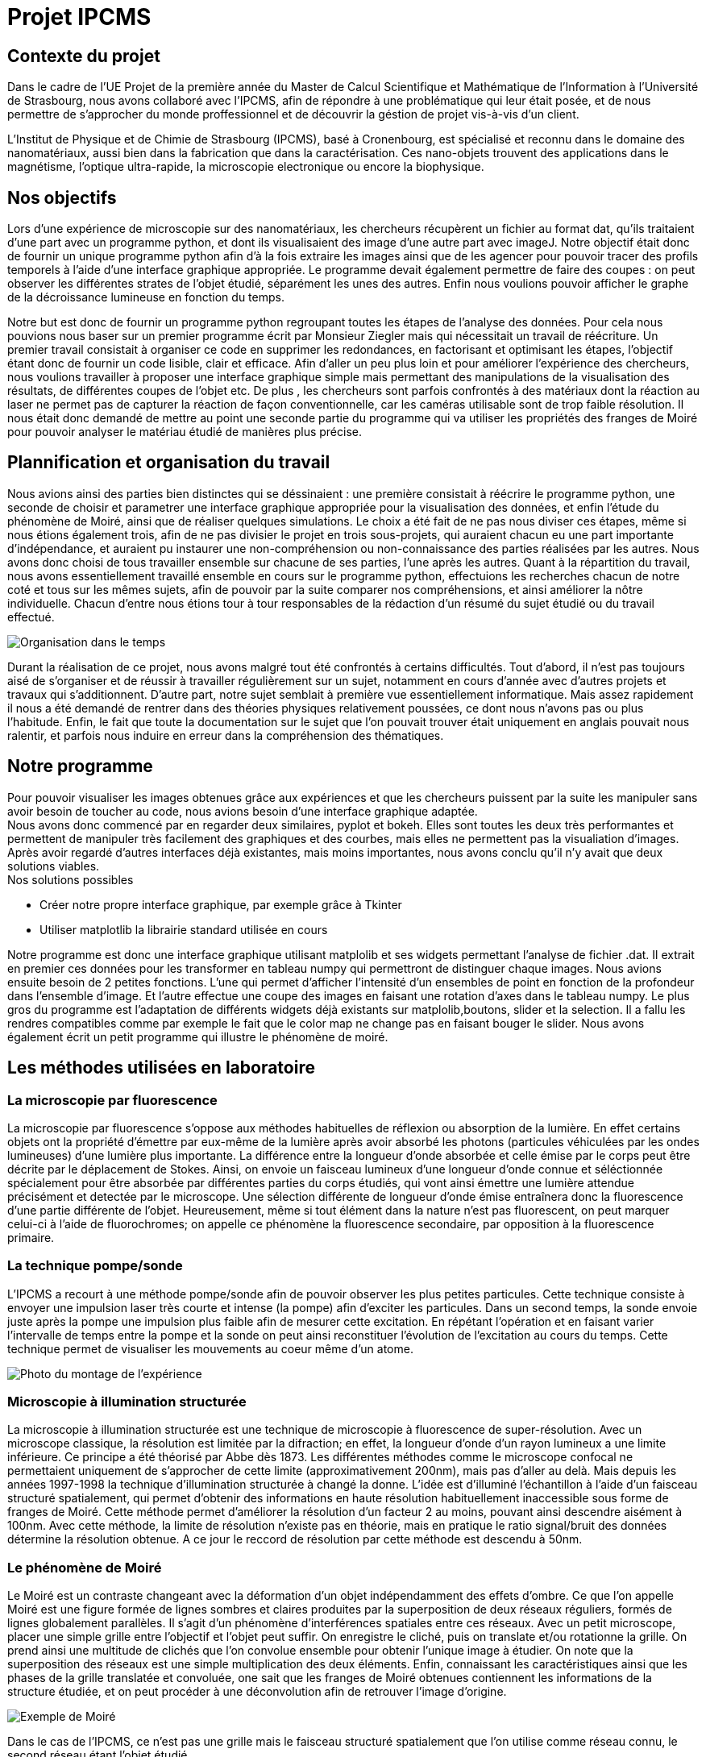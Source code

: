 = Projet IPCMS

:toc:

== Contexte du projet

Dans le cadre de l'UE Projet de la première année du Master de Calcul Scientifique et Mathématique de l'Information à l'Université de Strasbourg, nous avons collaboré avec l'IPCMS, afin de répondre à une problématique qui leur était posée, et de nous permettre de s'approcher du monde proffessionnel et de découvrir la géstion de projet vis-à-vis d'un client.

L'Institut de Physique et de Chimie de Strasbourg (IPCMS), basé à Cronenbourg, est spécialisé et reconnu dans le domaine des nanomatériaux, aussi bien dans la fabrication que dans la caractérisation. Ces nano-objets trouvent des applications dans le magnétisme, l'optique ultra-rapide, la microscopie electronique ou encore la biophysique.


== Nos objectifs

Lors d'une expérience de microscopie sur des nanomatériaux, les chercheurs récupèrent un fichier au format dat, qu'ils traitaient d'une part avec un programme python, et dont ils visualisaient des image d'une autre part avec imageJ. Notre objectif était donc de fournir un unique programme python afin d'à la fois extraire les images ainsi que de les agencer pour pouvoir tracer des profils temporels à l'aide d'une interface graphique appropriée. Le programme devait également permettre de faire des coupes : on peut observer les différentes strates de l'objet étudié, séparément les unes des autres. Enfin nous voulions pouvoir afficher le graphe de la décroissance lumineuse en fonction du temps.

Notre but est donc de fournir un programme python regroupant toutes les étapes de l'analyse des données. Pour cela nous pouvions nous baser sur un premier programme écrit par Monsieur Ziegler mais qui nécessitait un travail de réécriture. Un premier travail consistait à organiser ce code en supprimer les redondances, en factorisant et optimisant les étapes, l'objectif étant donc de fournir un code lisible, clair et efficace.
Afin d'aller un peu plus loin et pour améliorer l'expérience des chercheurs, nous voulions travailler à proposer une interface graphique simple mais permettant des manipulations de la visualisation des résultats, de différentes coupes de l'objet etc.
De plus , les chercheurs sont parfois confrontés à des matériaux dont la réaction au laser ne permet pas de capturer la réaction de façon conventionnelle, car les caméras utilisable sont de trop faible résolution. Il nous était donc demandé de mettre au point une seconde partie du programme qui va utiliser les propriétés des franges de Moiré pour pouvoir analyser le matériau étudié de manières plus précise. 


== Plannification et organisation du travail

Nous avions ainsi des parties bien distinctes qui se déssinaient : une première consistait à réécrire le programme python, une seconde de choisir et parametrer une interface graphique appropriée pour la visualisation des données, et enfin l'étude du phénomène de Moiré, ainsi que de réaliser quelques simulations. Le choix a été fait de ne pas nous diviser ces étapes, même si nous étions également trois, afin de ne pas divisier le projet en trois sous-projets, qui auraient chacun eu une part importante d'indépendance, et auraient pu instaurer une non-compréhension ou non-connaissance des parties réalisées par les autres. Nous avons donc choisi de tous travailler ensemble sur chacune de ses parties, l'une après les autres.
Quant à la répartition du travail, nous avons essentiellement travaillé ensemble en cours sur le programme python, effectuions les recherches chacun de notre coté et tous sur les mêmes sujets, afin de pouvoir par la suite comparer nos compréhensions, et ainsi améliorer la nôtre individuelle. Chacun d'entre nous étions tour à tour responsables de la rédaction d'un résumé du sujet étudié ou du travail effectué.

image::gantt.PNG[Organisation dans le temps]

Durant la réalisation de ce projet, nous avons malgré tout été confrontés à certains difficultés.
Tout d'abord, il n'est pas toujours aisé de s'organiser et de réussir à travailler régulièrement sur un sujet, notamment en cours d'année avec d'autres projets et travaux qui s'additionnent.
D'autre part, notre sujet semblait à première vue essentiellement informatique. Mais assez rapidement il nous a été demandé de rentrer dans des théories physiques relativement poussées, ce dont nous n'avons pas ou plus l'habitude. 
Enfin, le fait que toute la documentation sur le sujet que l'on pouvait trouver était uniquement en anglais pouvait nous ralentir, et parfois nous induire en erreur dans la compréhension des thématiques.


== Notre programme

Pour pouvoir visualiser les images obtenues grâce aux expériences et que les chercheurs puissent par la suite les manipuler sans avoir besoin de toucher au code, nous avions besoin d'une interface graphique adaptée. +
Nous avons donc commencé par en regarder deux similaires, pyplot et bokeh. Elles sont toutes les deux très performantes et permettent de manipuler très facilement des graphiques et des courbes, mais elles ne permettent pas la visualiation d'images.
Après avoir regardé d'autres interfaces déjà existantes, mais moins importantes, nous avons conclu qu'il n'y avait que deux solutions viables. +
Nos solutions possibles

* Créer notre propre interface graphique, par exemple grâce à Tkinter
* Utiliser matplotlib la librairie standard utilisée en cours

Notre programme est donc une interface graphique utilisant matplolib et ses widgets permettant l'analyse de fichier .dat. Il extrait en premier ces données pour les transformer en tableau numpy qui permettront de distinguer chaque images.
Nous avions ensuite besoin de 2 petites fonctions.
L'une qui permet d'afficher l'intensité d'un ensembles de point en fonction de la profondeur dans l'ensemble d'image.
Et l'autre effectue une coupe des images en faisant une rotation d'axes dans le tableau numpy.
Le plus gros du programme est l'adaptation de différents widgets déjà existants sur matplolib,boutons, slider et la selection.
Il a fallu les rendres compatibles comme par exemple le fait que le color map ne change pas en faisant bouger le slider.
Nous avons également écrit un petit programme qui illustre le phénomène de moiré.


== Les méthodes utilisées en laboratoire

=== La microscopie par fluorescence

La microscopie par fluorescence s'oppose aux méthodes habituelles de réflexion ou absorption de la lumière. En effet certains objets ont la propriété d'émettre par eux-même de la lumière après avoir absorbé les photons (particules véhiculées par les ondes lumineuses) d'une lumière plus importante. La différence entre la longueur d'onde absorbée et celle émise par le corps peut être décrite par le déplacement de Stokes. Ainsi, on envoie un faisceau lumineux d'une longueur d'onde connue et séléctionnée spécialement pour être absorbée par différentes parties du corps étudiés, qui vont ainsi émettre une lumière attendue précisément et detectée par le microscope. Une sélection différente de longueur d'onde émise entraînera donc la fluorescence d'une partie différente de l'objet.
Heureusement, même si tout élément dans la nature n'est pas fluorescent, on peut marquer celui-ci à l'aide de fluorochromes; on appelle ce phénomène la fluorescence secondaire, par opposition à la fluorescence primaire.


=== La technique pompe/sonde

L'IPCMS a recourt à une méthode pompe/sonde afin de pouvoir observer les plus petites particules. Cette technique consiste à envoyer une impulsion laser très courte et intense (la pompe) afin d'exciter les particules. Dans un second temps, la sonde envoie juste après la pompe une impulsion plus faible afin de mesurer cette excitation. En répétant l'opération et en faisant varier l'intervalle de temps entre la pompe et la sonde on peut ainsi reconstituer l'évolution de l'excitation au cours du temps. Cette technique permet de visualiser les mouvements au coeur même d'un atome.

image::labo.JPG[Photo du montage de l'expérience]


=== Microscopie à illumination structurée

La microscopie à illumination structurée est une technique de microscopie à fluorescence de super-résolution. Avec un microscope classique, la résolution est limitée par la difraction; en effet, la longueur d'onde d'un rayon lumineux a une limite inférieure. Ce principe a été théorisé par Abbe dès 1873. Les différentes méthodes comme le microscope confocal ne permettaient uniquement de s'approcher de cette limite (approximativement 200nm), mais pas d'aller au delà. Mais depuis les années 1997-1998 la technique d'illumination structurée à changé la donne. L'idée est d'illuminé l'échantillon à l'aide d'un faisceau structuré spatialement, qui permet d'obtenir des informations en haute résolution habituellement inaccessible sous forme de franges de Moiré. 
Cette méthode permet d'améliorer la résolution d'un facteur 2 au moins, pouvant ainsi descendre aisément à 100nm. Avec cette méthode, la limite de résolution n'existe pas en théorie, mais en pratique le ratio signal/bruit des données détermine la résolution obtenue. A ce jour le reccord de résolution par cette méthode est descendu à 50nm.

=== Le phénomène de Moiré

Le Moiré est un contraste changeant avec la déformation d'un objet indépendamment des effets d'ombre. Ce que l'on appelle Moiré est une figure formée de lignes sombres et claires produites par la superposition de deux réseaux réguliers, formés de lignes globalement parallèles. Il s'agit d'un phénomène d'interférences spatiales entre ces réseaux. Avec un petit microscope, placer une simple grille entre l'objectif et l'objet peut suffir. On enregistre le cliché, puis on translate et/ou rotationne la grille. On prend ainsi une multitude de clichés que l'on convolue ensemble pour obtenir l'unique image à étudier. On note que la superposition des réseaux est une simple multiplication des deux éléments. Enfin, connaissant les caractéristiques ainsi que les phases de la grille translatée et convoluée, one sait que les franges de Moiré obtenues contiennent les informations de la structure étudiée, et on peut procéder à une déconvolution afin de retrouver l'image d'origine.

image::moire.PNG[Exemple de Moiré]

Dans le cas de l'IPCMS, ce n'est pas une grille mais le faisceau structuré spatialement que l'on utilise comme réseau connu, le second réseau étant l'objet étudié.

Pour comprendre, on visualise le corps étudié sous sa transformée de Fourier. Dans cette représentation, les informations basse résolution demeurent proches de l'origine, tandis que les information de haute résolution se trouve beaucoup plus loin.
Pour un microscope usuel, celui-ci est limité par la limite de difraction stem:[\d], autour de 200nm pour les meilleures lentilles. Il peut donc uniquement détecter les informations se trouvant dans un rayon de stem:[\fract{1}{d}] autour de l'origine de son espace réciproque. C'est également la région visible à première vue par ma méthode d'illumination structurée. Les deux méthode voient donc la même chose dans ce cercle, mais la seconde transpose les information à lextérieur de ce cercle où les informations devienennent observables.
En prenant comme exemple une structure lumineuse consistant en un réseau de lignes sinusoïdales. Sa transformée de Fourier n'a que 3 points différents de zéro, le centre du cercle, et deux alignés et opposés avec l'origine, la droite étant définie par la direction de la grille sinusoïde, et leur distance inversement proportionnelle à l'éspacement des lignes de la grille. L'image obtenue ainsi contient donc l'objet d'origine ainsi que des franges de Moiré correspondant aux informationx dont les positions dans l'espace réciproque ont été décalées, par rapport à celles sités plus haut. Ainsi, à partir du cercle de départ, on peut ajouter au champs de vision des cercles de même diamètre dont le centre peut aller jusqu'à la trace du premier, formant ainsi une zone doublement plus grande que la première.


=== Formation de l'image et reconstruction

En microscopie à fluorescence les données enregistrées stem:[D\left(\vec{r}\right)] peuvent être décrites par une convolution de la fluorescence émise stem:[E\left(\vec{r}\right)] avec la fonction d'étalement du point du microscope (aussi appelée réponse impulsionnelle optique) stem:[h\left(\vec{r}\right)] : 
stem:[D \left( \vec{r}\right)=[E\otimes h\]\left(\vec{r}\right)]
. A des constantes près, la distribution de lumière émise peut être écrite comme le produit de la densité de fluorophore stem:[S\left(\vec{r}\right)] et de l'illumination effective stem:[I\left(\vec{r}\right)] : stem:[E\left(\vec{r}\right)=S\left(\vec{r}\right)I\left(\vec{r}\right)]. Dans le cas d'une réponse linéaire de l'échantillon à la lumière, l'illumination effective est identique à l'illumination réelle. Si la réponse est non linéaire, le processus d'illumination et d'émission peut être écrit comme une réponse linéaire à une illumination effective modifiée, qui elle est non linéaire. Considérons la distribution de l'illumination comme comprenant un nombre fini stem:[M] de composantes, qui peuvent être séparés en parties axiales stem:[\left(z\right)] et latérales stem:[\left(x,y\right)] : stem:[I\left(\vec{r}_{xy},z\right)=\sum_{m}I_{m}\left(z\right)J_{m}\left(\vec{r}_{xy}\right)]. Chaque composante latérale doit être une onde harmonique contenant une unique fréquence spatiale stem:[\vec{p}], soit stem:[J_{m}\left(\vec{r}_{xy}\right)=\exp\left\{ i\left(2\Pi\vec{p}\cdot\vec{r}_{xy}+\varPhi_{m}\right)\right\} ]. Ici stem:[\varPhi] symbolise la phase de la m-ième composante. Comme l'intensité de l'illumination doit être une valeur réelle, chaque composante complexe de l'illumination stem:[J_{m}\left(\vec{r}\right)] doit avoir un conjugué stem:[\overline{J_{m}\left(\vec{r}\right)}]. Ceci revient à numéroter les composantes de stem:[m=-\left(M-1\right)/2] à stem:[\left(M-1\right)/2] et définir stem:[\vec{p}_{-m}=-\vec{p}_{m}] ainsi que stem:[\varPhi_{-m}=-\varPhi_{m}]. Si les fréquences spatiales stem:[\vec{p}_{m}] décrivent un modèle harmonique, elles seront des multiples d'une unique fréquence fondamentale stem:[\vec{p}] :stem:[\vec{p}_{m}=m\vec{p}]. Ainsi, si ce modèle est symétrique et demeure rigide après les translations entre les images, les phases des fréquences individuelles seront des multiples de la phase de la fréquence fondamentale stem:[\varPhi] : stem:[\varPhi_{m}=m\varPhi].
Si la partie axiale de l'illumination reste fixe vis-à-vis du l'objectif du microscope durant la refocalisation, son effet peut être incorporé dans la fonction d'étalement : stem:[h_{m}\left(\vec{r}\right)=h\left(\vec{r}\right)I_{m}\left(z\right)]. La formation de l'image peut ensuite être décrite par un échantillon illuminé par les composantes latérales de l'illumination structurée uniquement, stem:[J_{m}\left(\vec{r}\right)], pendant que chaque composante est couplée avec sa fonction d'étalement respective stem:[h_{m}\left(\vec{r}\right)]. On peut donc écrire les données acquise par cette méthode comme 
stem:[D\left(\vec{r}\right)=\sum_{m}\left\{ [S\left(\vec{r}\right)J_{m}\left(\vec{r}_{xy}\right)\]\otimes h_{m}\left(\vec{r}\right)\right\} ]
ou dans l'espace de Fourier 
stem:[D\left(\vec{k}\right)=\sum_{m}\left\{ e^{im\Phi}\tilde{S}\left(\vec{k}-m\vec{p}\right)h_{m}\left(\vec{k}\right)\right\} =\sum_{m}e^{im\Phi}\tilde{C}_{m}\left(\vec{k}\right),\tilde{C}_{m}\left(\vec{k}\right):=\tilde{S}\left(\vec{k}-m\vec{p}\right)h_{m}\left(\vec{k}\right)]
avec les composantes de Fourier stem:[\tilde{C}_{m}\left(\vec{k}\right)]. Pour la méthode de l'illumination structurée, une série de généralement stem:[N\geq M] images sont captées pour différentes phases stem:[\varPhi_{n}]. On peut écrire la n-ième image de Fourier comme 
stem:[\tilde{D}_{n}\left(\vec{k}\right)=\sum_{m}e^{im\Phi_{n}}\tilde{C}_{m}\left(\vec{k}\right)]
ou en notation matricielle 
stem:[\vec{\tilde{D}}\left(\vec{k}\right)=M\vec{\tilde{C}}\left(\vec{k}\right),M_{n,m}=e^{im\Phi_{n}}]
où stem:[\vec{\tilde{C}}\left(\vec{k}\right)] et stem:[\vec{\tilde{D}}\left(\vec{k}\right)] sont des vecteurs contenant respectivement les composantes de Fourier individuelles et les images, et la matrice stem:[M] contient les différentes phases stem:[m\Phi_{n}] pour différents ordres d'illumination stem:[(m)] et différentes images s:[(n)].

Pour la reconstruction de l'image ne haute résolution, les composantres individuelles de Fourier stem:[\tilde{C}_{m}\left(\vec{k}\right)] doivent être extraites des données acquises. Cela peut être réalisé en inversant l'équiation 
stem:[\vec{\tilde{C}}\left(\vec{k}\right)=M^{-1}\vec{\tilde{D}}\left(\vec{k}\right)]
Si la matrice stem:[M] n'est pas carrée, c'est à dire qu'il y a plus d'images que de comosantes à séparer, on utilise la pseudo-inverse de Moore-Penrose stem:[M^{-1}:=\left(M^{\dagger}M\right)^{-1}M^{\dagger}
 ]. Le symbole stem:[\dagger] signifie que l'on prend la transposée conjuguée, ou bien la conjuguée hermitienne de la matrice. Pour les patrices carrées stem:[\left(M=N\right)] des pas de phases équidistants stem:[\Phi_{n}=2\varPi n/N] produiront le meilleur conditionnement et donc les meilleures composantes avec le meilleur ratio possible signal/bruit. Cependant, la séparation marchera pour tout autre pas de phase uniquement tant que stem:[M] n'est pas singulière.
Afin d'obtenir une amelioration de la résolution latérale, ce processus d'acquisition des données et la séparation des composantes se déroulent selon stem:[Q] orientations, produisant des composantes séparées stem:[\tilde{C}_{q,m}\left(\vec{k}\right)], où l'index stem:[q] représente l'orientation. C'est composantes peuvent ensuite être recombinées en utilisant une moyenne pondérée dans l'espace de Fourier couplée à un filtre de Wiener généralisé à une fonction d'aposition stem:[A\left(\vec{k}\right)],
stem:[\tilde{S}'\left(\vec{k}\right)=\frac{\sum_{q,m}\left\{ \tilde{h}_{m}^{\star}\left(\vec{k}+m\vec{p}_{q}\right)\tilde{C}_{q,m}\left(\vec{k}+m\vec{p}_{q}\right)\right\} }{\sum_{q',m'}\left\{ \left|\tilde{h}_{m'}\left(\vec{k}+m'\vec{p}_{q'}\right)\right|^{2}\right\} +w}\tilde{A\left(\vec{k}\right)}]
produisant un échantillon de stem:[\tilde{S}'\left(\vec{k}\right)] étages qui contiennent des informations de fréquence plus élevées que l'image à large champs stem:[\tilde{S}\left(\vec{k}\right)\tilde{h}\left(\vec{k}\right)]. Dans l'équation ci-dessus stem:[w] est le paramètre de Wiener (constant) qui est ajusté empiriquement. Le but de la fonction d'aposition est d'éviter les bords durs dans la fonction de transfert optique reconstruite, ce qui pourrait également résulter du filtre de Wiener. De cette façon, les artefacts d'anneaux dans la fonction d'étalement du point reconstruite sont paliés. 


== Remerciements

Nous tenons tout particulièrement à remercier Monsieur Ziegler et Monsieur Gilliot pour leur temps et leurs explications, ainsi que pour la visite de leur laboratoire. 
Nous souhaitons également remercier Monsieur Vigon pour ses directives et son aide précieuse.


== Bibliographie

• Super-Resolution Imaging, Peyman Milanfar, CRC Press
• Fluorescence Microscopy, Anda Cornea and P. Michael Conn, Elsevier
• Structured Illumintion Microcopy, Sara Abrahamsson, Graeme Ball, Kai Wicker, Rainer
Heintzmann and Lothar Schermelleh
• Phase Optimisation for Structured Illumination Microscopy,
Ondrej Mandula, Gerrit Best, Reto Fiolka and Rainer Heintzmann
